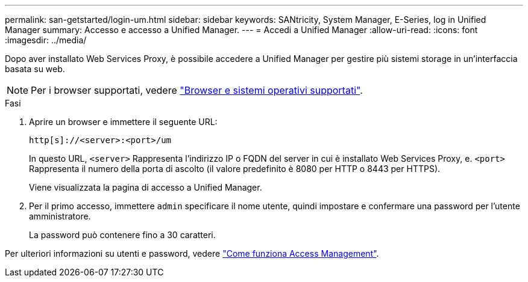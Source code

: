 ---
permalink: san-getstarted/login-um.html 
sidebar: sidebar 
keywords: SANtricity, System Manager, E-Series, log in Unified Manager 
summary: Accesso e accesso a Unified Manager. 
---
= Accedi a Unified Manager
:allow-uri-read: 
:icons: font
:imagesdir: ../media/


[role="lead"]
Dopo aver installato Web Services Proxy, è possibile accedere a Unified Manager per gestire più sistemi storage in un'interfaccia basata su web.


NOTE: Per i browser supportati, vedere link:supported-browsers-os.html["Browser e sistemi operativi supportati"].

.Fasi
. Aprire un browser e immettere il seguente URL:
+
`+http[s]://<server>:<port>/um+`

+
In questo URL, `<server>` Rappresenta l'indirizzo IP o FQDN del server in cui è installato Web Services Proxy, e. `<port>` Rappresenta il numero della porta di ascolto (il valore predefinito è 8080 per HTTP o 8443 per HTTPS).

+
Viene visualizzata la pagina di accesso a Unified Manager.

. Per il primo accesso, immettere `admin` specificare il nome utente, quindi impostare e confermare una password per l'utente amministratore.
+
La password può contenere fino a 30 caratteri.



Per ulteriori informazioni su utenti e password, vedere link:../um-certificates/how-access-management-works-unified.html["Come funziona Access Management"].
